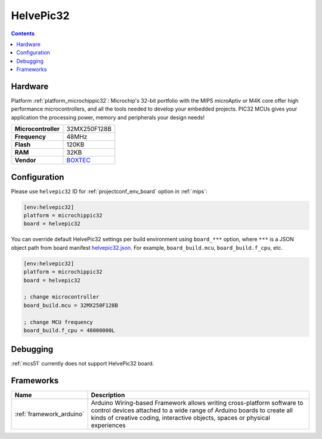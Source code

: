 
.. _board_microchippic32_helvepic32:

HelvePic32
==========

.. contents::

Hardware
--------

Platform :ref:`platform_microchippic32`: Microchip's 32-bit portfolio with the MIPS microAptiv or M4K core offer high performance microcontrollers, and all the tools needed to develop your embedded projects. PIC32 MCUs gives your application the processing power, memory and peripherals your design needs!

.. list-table::

  * - **Microcontroller**
    - 32MX250F128B
  * - **Frequency**
    - 48MHz
  * - **Flash**
    - 120KB
  * - **RAM**
    - 32KB
  * - **Vendor**
    - `BOXTEC <https://www.helvepic32.org/shop-1/?utm_source=platformio.org&utm_medium=docs>`__


Configuration
-------------

Please use ``helvepic32`` ID for :ref:`projectconf_env_board` option in :ref:`mips`:

.. code-block:: ini

  [env:helvepic32]
  platform = microchippic32
  board = helvepic32

You can override default HelvePic32 settings per build environment using
``board_***`` option, where ``***`` is a JSON object path from
board manifest `helvepic32.json <https://github.com/platformio/platform-microchippic32/blob/master/boards/helvepic32.json>`_. For example,
``board_build.mcu``, ``board_build.f_cpu``, etc.

.. code-block:: ini

  [env:helvepic32]
  platform = microchippic32
  board = helvepic32

  ; change microcontroller
  board_build.mcu = 32MX250F128B

  ; change MCU frequency
  board_build.f_cpu = 48000000L

Debugging
---------
:ref:`mcs51` currently does not support HelvePic32 board.

Frameworks
----------
.. list-table::
    :header-rows:  1

    * - Name
      - Description

    * - :ref:`framework_arduino`
      - Arduino Wiring-based Framework allows writing cross-platform software to control devices attached to a wide range of Arduino boards to create all kinds of creative coding, interactive objects, spaces or physical experiences
